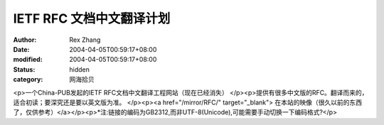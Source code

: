 IETF RFC 文档中文翻译计划
#########################

:author: Rex Zhang
:date: 2004-04-05T00:59:17+08:00
:modified: 2004-04-05T00:59:17+08:00
:status: hidden
:category: 网海拾贝

<p>一个China-PUB发起的IETF RFC文档中文翻译工程网站（现在已经消失） </p><p>提供有很多中文版的RFC。翻译而来的，适合初读；要深究还是要以英文版为准。   </p><p><a href="/mirror/RFC/" target="_blank"> 在本站的映像（很久以前的东西了，仅供参考）</a></p><p>*注:链接的编码为GB2312,而非UTF-8(Unicode),可能需要手动切换一下编码格式?</p>

